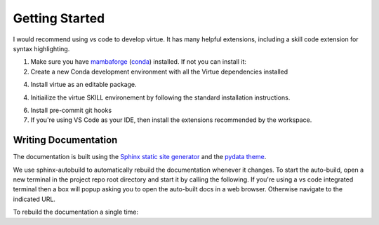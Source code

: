 Getting Started
================

I would recommend using vs code to develop virtue.  It has many helpful
extensions, including a skill code extension for syntax highlighting.

1. Make sure you have
   `mambaforge <https://github.com/conda-forge/miniforge#mambaforge>`_
   (`conda <https://docs.conda.io/en/latest/>`_) installed.  If not you can install it:

   .. code-block:: bash
      :caption: Setup mambaforge

      make install-conda-dev

2. Create a new Conda development environment with all the Virtue dependencies
   installed

   .. code-block:: bash
      :linenos:
      :caption: create a conda development environment

      conda env create -f environment.yml

4. Install virtue as an editable package.

   .. code-block:: bash
      :linenos:
      :lineno-start: 2
      :caption: Install virtue as an editable package

      conda activate virtue-dev
      pip install --no-deps -e .


4. Initiailize the virtue SKILL environement by following the standard
   installation instructions.

   .. code-block:: bash
      :linenos:
      :lineno-start: 5
      :caption: Initialize the environment

      virtue env init

6. Install pre-commit git hooks

   .. code-block:: bash
      :linenos:
      :lineno-start: 7
      :caption: create a conda development environment

      pre-commit install

7. If you're using VS Code as your IDE, then install the extensions recommended
   by the workspace.

Writing Documentation
----------------------

The documentation is built using the
`Sphinx static site generator <https://www.sphinx-doc.org/>`_
and the
`pydata theme <https://pydata-sphinx-theme.readthedocs.io/en/stable/>`_.

We use sphinx-autobuild to automatically rebuild the documentation whenever it
changes.  To start the auto-build, open a new terminal in the project repo root
directory and start it by calling the following.  If you're using a
vs code integrated terminal then a box will popup asking you to open the
auto-built docs in a web browser.  Otherwise navigate to the indicated
URL.

.. code-block::
   :linenos:
   :lineno-start: 5
   :caption: Start the docs' auto-build

   make auto-docs

To rebuild the documentation a single time:

.. code-block::
   :linenos:
   :lineno-start: 5
   :caption: Build the docs' once

   make docs
